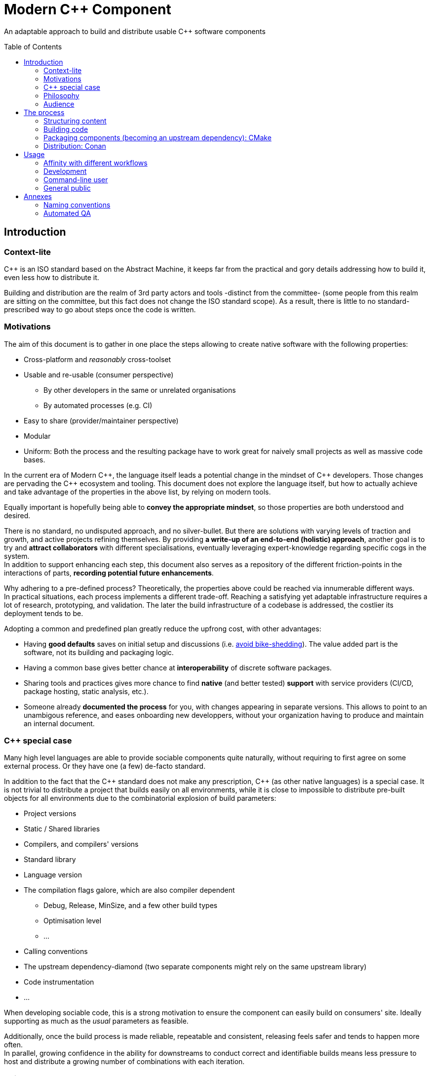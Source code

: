 = Modern C++ Component
ifdef::env-github[]
//:imagesdir:
// https://...
:tip-caption: :bulb:
:note-caption: :information_source:
:important-caption: :heavy_exclamation_mark:
:caution-caption: :fire:
:warning-caption: :warning:
endif::[]
ifndef::env-github[]
//:imagesdir: ./
endif::[]
:toc:
:toc-placement!:

An adaptable approach to build and distribute usable {cpp} software components

toc::[]

== Introduction

=== Context-lite

{cpp} is an ISO standard based on the Abstract Machine, it keeps far from the practical
and gory details addressing how to build it, even less how to distribute it.

Building and distribution are the realm of 3rd party actors and tools -distinct from the committee-
(some people from this realm are sitting on the committee, but this fact does not change the ISO standard scope).
As a result, there is little to no standard-prescribed way to go about steps once the code is written.

=== Motivations

The aim of this document is to gather in one place the steps allowing to create
native software with the following properties:

* Cross-platform and _reasonably_ cross-toolset
* Usable and re-usable (consumer perspective)
** By other developers in the same or unrelated organisations
** By automated processes (e.g. CI)
* Easy to share (provider/maintainer perspective)
* Modular
* Uniform: Both the process and the resulting package have to work great for naively small projects as well as massive code bases.

In the current era of Modern {cpp}, the language itself leads a potential change in the mindset of {cpp} developers.
Those changes are pervading the {cpp} ecosystem and tooling.
This document does not explore the language itself, but how to actually achieve and take advantage of the properties in the above list,
by relying on modern tools.

Equally important is hopefully being able to **convey the appropriate mindset**,
so those properties are both understood and desired.

There is no standard, no undisputed approach, and no silver-bullet.
But there are solutions with varying levels of traction and growth,
and active projects refining themselves.
By providing **a write-up of an end-to-end (holistic) approach**, another goal is to try and **attract collaborators** with different specialisations, eventually leveraging expert-knowledge regarding specific cogs in the system. +
In addition to support enhancing each step, this document also serves as a repository of the different
friction-points in the interactions of parts, **recording potential future enhancements**.

Why adhering to a pre-defined process? Theoretically, the properties above could be reached
via innumerable different ways. +
In practical situations, each process implements a different trade-off.
Reaching a satisfying yet adaptable infrastructure requires a lot of research, prototyping, and validation. The later the build infrastructure of a codebase is addressed, the costlier its deployment tends to be.

Adopting a common and predefined plan greatly reduce the upfrong cost, with other advantages:

* Having *good defaults* saves on initial setup and discussions (i.e. https://www.youtube.com/watch?v=XkDEzfpdcSg&feature=youtu.be&t=195[avoid bike-shedding]). The value added part is the software, not its building and packaging logic.
* Having a common base gives better chance at *interoperability* of discrete software packages.
* Sharing tools and practices gives more chance to find *native* (and better tested) *support*
with service providers (CI/CD, package hosting, static analysis, etc.).
* Someone already *documented the process* for you, with changes appearing in separate versions.
This allows to point to an unambigous reference, and eases onboarding new developpers,
without your organization having to produce and maintain an internal document.

[[special_case]]
=== {cpp} special case ===

Many high level languages are able to provide sociable components quite naturally, without requiring to first agree on some external process.
Or they have one (a few) de-facto standard.

In addition to the fact that the {cpp} standard does not make any prescription, {cpp} (as other native languages) is a special case.
It is not trivial to distribute a project that builds easily on all environments, while it is close to impossible to distribute pre-built objects for all environments due to the combinatorial explosion of build parameters:

* Project versions
* Static / Shared libraries
* Compilers, and compilers' versions
* Standard library
* Language version
* The compilation flags galore, which are also compiler dependent
** Debug, Release, MinSize, and a few other build types
** Optimisation level
** ...
* Calling conventions
* The upstream dependency-diamond (two separate components might rely on the same upstream library)
* Code instrumentation
* ...

When developing sociable code, this is a strong motivation to ensure the component
can easily build on consumers' site.
Ideally supporting as much as the _usual_ parameters as feasible.

Additionally, once the build process is made reliable, repeatable and consistent,
releasing feels safer and tends to happen more often. +
In parallel, growing confidence in the ability for downstreams to conduct correct and identifiable
builds means less pressure to host and distribute a growing number of combinations with each iteration.

=== Philosophy

Producing sociable components might require some change in the usual approach:
it becomes the responsibility of the component itself to take extra measures and precautions in order to be easily buildable, usable and distributable.

This might contrast with a traditional approach where the burden is on downstream(s) to adapt to the libraries it uses,
which might encourage organisations to adhere to an isolation mental model, i.e. to stay away from external dependencies as much as possible.

==== The best process in the world?

> \... actually does not sound anything like this doc.
> -- Tenacious C

Yet the Platonic ideal sets the cap.


This mythical best system would allow every user to create sociable code by default,
without wasted effort (Of course, there is intrinsic effort required). +
It would allow every user to re-use sociable code through well-defined and concise steps,
without imposing any limitation on usage contexts.

There are software quality principles and metrics to evaluate where a process stands.
Let's establish them as goals for the process:

* Practicality
* Simplicity and straightforwardness
* https://en.wikipedia.org/wiki/Open%E2%80%93closed_principle[Open-Closed]
* https://en.wikipedia.org/wiki/Don%27t_repeat_yourself[DRY]
* Separation of concerns

The actual system will not be able to strictly enforce all goals at once, but they remain excellent
parameters to consider along the way, in order to make informed engineering decisions and trade-offs.

> link:https://youtu.be/k99_qbB2FvM?t=3565[We have to work with what we have]
> -- Mathieu Ropert, The state of package management in C++ (ACCU 2019)

=== Audience

.TODO
****
****



== The process

This section describe an end-to-end approach to deliver modern {cpp} components : {Sonat}

.TODO
****
Find a good short name for the process: Sonat will do for now.
****

> link:https://www.youtube.com/watch?v=S4QSKLXdTtA&feature=youtu.be&t=134[Please do not partition our {cpp} development environment even more]
> -- Mateusz Pusz, Git, CMake, Conan - How to ship and reuse our C++ projects (CppCon 2018)

The tools recommendation is the same as in Mateusz Pusz presentation above (there is hope for a status quo):
[cols=2*]
|===
|VCS
|*git*

|Build system management
|*CMake*

|Package management
|*Conan*
|===

=== Structuring content

==== Repositories

The first practical decision when starting a new project from scratch will be the granularity of the repository. https://medium.com/@johnclarke_82232/mono-or-multi-repo-6c3674142dfc[The monorepo, the multirepo (repo-per-component)], and the reality in between.

One of monorepo's advantages is facility to setup and use with most toolsets, avoiding different complications to locate dependent components.

One of multirepo's advantages is about automation: +
The easily detectable "atomic unit of change" is the VCS commit (or push).
Where there is only one component in the repo, there is no question as to which component processes should be triggered
when change is detected.

> Generally our tooling works at repo level

As a general rule of thumb, smaller granularity gives better control and flexibility.

.Implementing Conan recipes for 3rd party software
[%collapsible]
====
An organisation relying on Conan has dependencies overs software not offering Conan package.
To adress this situation, the organisation writes Conan recipes for these package.
Ideally, each time a recipe code is pushed back to the central repo,
the organisation's CI would pick it and publish the updated recipe.
If a single repositories host tens of recipes, the process will either be naive and wasteful, or
will require additional logic to rebuild only the edited recipe(s).
If each recipe is hosted in a separate repository, it will be trivial to only trigger a build
for the changed recipe.
====

.Updating compiler
[%collapsible]
====
Another illustration is how monorepo makes it harder for a single team to change compiler in isolation, even in the context of a stable ABI.
Since the new compiler might be more strict regarding {cpp} standard, it could raise new errors and warnings in the codebase.
The compiler change is applied to an entire repository at once:

* In a multirepo, the team will be able to adapt its own component in isolation.
* In a monorepo, the compiler change has to be synchronized across all teams.
====


===== In practice

* Pure monorepo is not scalable (i.e. in the context of sociable code).
The axiom being that "upstream cannot and should not know all downstreams". +
* On the other hand, strictly one repo per component is not practical in the absence of good tool support [see note below].
The idea of manually having to clone and separately build a handful of independent repos
for even medium-sized applications should trigger the maintainability alarm.

Different approaches and tools exist to manage multi-repos. Git link:https://github.blog/2016-02-01-working-with-submodules[`submodule`] is an easily accessible tool, since it is integrated with core Git installations. Yet, a recurrent criticism is submodules do not scale well as they are unpractical to use.
In particular, the more correlated the submodules/module, the more this can become a problem.

[NOTE]
.Correlation measure
====
Likeliness that changes in entity `B` would entail changes in entity `A`.
====

The proposed system recognises the existence of both mono and multi repo,
placing them as extrema on a line along which organisations are allowed to move as the development progresses.

.Organically growing codebase
[%collapsible]
====
Application *uno* can start as a library `libalpha` and its frontend `uno`.
Seeing how they are lock-stepped, it makes sense to host both in the same repo (monorepo).
Then, identified generic functionalities can be moved out of `libalpha` in `libcommon`.
`libcommon` can start its existence in the same repo, and later on move to a separate repo
to be offered to other internal projects and/or 3rd parties. There is value in adaptability.
====

[[anyrepo]]
.In a nutshell
****
The actual system should be able to accommodate _monorepos_ and _multi-repos_, as well
as the reality in between: let's call it _anyrepo_. It does not allow for circular dependencies. +
The formalisation is that repositories can contain 1..N components, and can depend on components in
0..M other repositories. Repositories dependencies are a DAG.
****

[[filesystem_organisation]]
==== Filesystem organisation

Once defined which component(s) will be held inside a repository, the repository must be organised in a files and folders hierarchy.

.{Sonat} proposed structure
----
CMakeLists.txt (cmr)
README.{xy}
cmake/
toolOne/
toolTwo/
...
src/
    CMakeLists.txt (cmp)
    apps/
        gamma/
            gamma/
                CMakeLists.txt (cmc-C)
                main.cpp
                appclass.h
                appclass.cpp
                ...
        ...
    libs/
        alpha/
            alpha/
                CMakeLists.txt (cmc-A)
                accumulate.h
                accumulate.cpp
                sum.h
                sum.cpp
                ...
                subcomponent/
                    ...
        beta/
            beta/
                CMakeLists.txt (cmc-B)
                multiply.h
                ...
        ...
    ...
resources/
----

NOTE: See <<duplicated-libname-folder, the rationale behind duplicated `alpha`, `beta` and `gamma` folders>>.

NOTE: {Sonat} is intended to be extensible and adaptable. +
This is notably the case with the filesystem structure.
Additional tool-specific files can be added in the tools folder.
Other type of components can be added, for example `plugins` folder could exist alongside, or replace, `libs`.

===== README

The `README`, even a few lines, makes the most difference when a human encounters a repository for the first time.
It is the informal social introduction.

Like the rest of the code, it should be treated as an evolving piece of information.

.An potential README outline

. The first paragraph **describes the functionality of the project / components**.  As well as the intended audience.

. Optional examples.

. **Usage section**, with sub-sections for relevant situations. Classically:
.. _building_
.. _installing_
.. _using_

. Pointers to the documentation(s).

. Section explaining the contribution model, issue reporting, question asking, or explicitly stating they are not welcome.


=== Building code

==== Portability considerations

Standard {cpp} is a cross platform language, with an ever growing ecosystem of tools. Yet the limiting factor for portability often turns out to be the build system.

Achieving a cross-platform and cross-toolset (code editors, compilers and analysers) build system, while keeping it DRY, is a notable challenge.

.DON'T: Many project files and component configurations in the repo
[%collapsible]
====
Committing a "project file" per combination would violate DRYness, making it very likely to introduce errors for the system that are not in use when transformations are applied.
Moreover, it becomes a burden to add other build systems as soon as the project reaches a moderate size.
====


link:https://cmake.org/[CMake] is a free and open-source build management system.
It places itself one level of abstraction above the makefile/IDE project files:
it can be seen (at first) as a project file generator for different toolsets.

.TODO
****
Provide CMake usage statistics and evolution
****

==== Building with {Sonat}

When it comes to building, the process requires those essential features:

* Cross-platform and cross toolset
* Ability to satisfy upstream dependencies
* Out of source builds
* Versionable build process
* Component level granularity for builds
* Uniform interface to trigger build of selected components, configurations, and combinations of both

CMake is able to address these different points.
It relies on `CMakeLists.txt` files, with optional `xxx.cmake` accompanying scripts.
Those are plain text files, thus manageable as any other source file by the versioning system.

Conceptually, {Sonat} relies on three categories of `CMakeLists.txt` files:

* The root file (cmr), located at the root of the repository.
* The per-component `CMakeLists.txt` (cmc-x), at the root of each individual component folder
* The plumbing `CMakeLists.txt` (cmp)

===== Root CMakeLists

It is responsible for initialising CMake and expressing what is common to all, or most, components.

Base:

.CMakeLists.txt
[source, cmake]
----
# CMake initialisation
cmake_minimum_required(VERSION 3.15)

# Setting the VERSION on root project() will populate CMAKE_PROJECT_VERSION
project(MyRepository
        VERSION "${BUILD_VERSION}")

# Common build settings
if(NOT CMAKE_CXX_STANDARD)
  set(CMAKE_CXX_STANDARD 14)
endif()

# Include components
add_subdirectory(src)
----

With the `add_subdirectory(src)` directive, CMake executes the named `CMakeLists.txt` in the `src/` subdirectory (cmp).

This top-level file sets the default (likely minimal requirement) {cpp} standard, unless a value was already provided for `CMAKE_CXX_STANDARD` variable.

NOTE: Making `CMAKE_CXX_STANDARD` a cache variable would allow to remove the `if`.
Yet it is not known of which nature the variable could already be. (e.g. Conan `basic_conan_setup()` sets it as non-cache)

NOTE: {Sonat} recommends that the root `project()` name <<cmake-naming-convention, starts with an uppercase letter>>.

.TODO
****
Find a way to control warning level and enable _warning as errors_ for all / some targets, without making it a build requirement.
Consumers should be able to build a project even if it generates warning on their newer compilers.
Warning should only be treated as errors during development/testing, when the workflow dictates so.
****

===== Plumbing CMakeLists

This file will add the individual components.
It can use basic logic to conditionally add some components (e.g. Making the `tests` application optional).

.src/CMakeLists.txt
[source, cmake]
----
add_subdirectory(libs/alpha/alpha)
add_subdirectory(libs/beta/beta)

add_subdirectory(apps/gamma/gamma)

option(BUILD_tests)
if (BUILD_tests)
 add_subdirectory(apps/tests/tests)
endif()
----

===== Per-component CMakeLists

One _leaf_ CMakeLists is present in each component, included by (cmp).
It is responsible for actually describing how the component is built.

The process relies on the nested project name as the component's name, and additionally defines several variable for internal use.
This is to ensure a DRY solution, in particular when it comes to lists.


.src/libs/alpha/alpha/CMakeLists.txt (component without upstream dependencies)
[source, cmake]
----
project(alpha VERSION "${CMAKE_PROJECT_VERSION}")

set(${PROJECT_NAME}_HEADERS
    accumulate.h
    sum.h
)

set(${PROJECT_NAME}_SOURCES
    accumulate.cpp
    sum.cpp
)

# Creates the library target
add_library(${PROJECT_NAME}
            ${${PROJECT_NAME}_HEADERS}
            ${${PROJECT_NAME}_SOURCES})

add_library(myrepo::${PROJECT_NAME} ALIAS ${PROJECT_NAME})

# Defines target requirements
target_include_directories(${PROJECT_NAME}
    PUBLIC
        "$<BUILD_INTERFACE:${CMAKE_CURRENT_SOURCE_DIR}/../>"
    INTERFACE
        "$<INSTALL_INTERFACE:include/${PROJECT_NAME}>")

# Defines target properties
set_target_properties(${PROJECT_NAME}
    PROPERTIES
        VERSION "${${PROJECT_NAME}_VERSION}")
----


.Modern CMake
****
[[old-cmake-vars]]CMake was initially holding all the properties and requirements (include path, upstream libraries paths, build flags, etc.) in variables and manually setting them at each folder level.

Some years ago, CMake changed toward what is known as Modern CMake:
CMake targets represent the individual software components, encapsulating their requirements and propagating these requirements to downstream projects. +
Daniel Pfeifer offers a great presentation of this topic in the video link:https://www.youtube.com/watch?v=bsXLMQ6WgIk[Effective CMake (C++now 2017)].
****

The base snippet above does a few things, and is hopefully direct about each:

[stripes=none, cols="2a, 3a"]
|===
|
----
project(alpha VERSION "${CMAKE_PROJECT_VERSION}")
----
|Implicitly defines the variables:

* `PROJECT_NAME` initialised to "alpha"
* `${PROJECT_NAME}_VERSION` initialised to the version provided to the root project() call

NOTE: {Sonat} recommends that each CMake target (and associated leaf `project()`) name
<<cmake-naming-convention, starts with a lowercase letter>>.

|
----
set(${PROJECT_NAME}_HEADERS ...)

set(${PROJECT_NAME}_SOURCES ...)
----
|Keeps separate list of headers and sources for the current component.

See link:https://cmake.org/cmake/help/latest/command/list.html[`list`] command for advanced operations.
|
----
add_library(${PROJECT_NAME}
            ${${PROJECT_NAME}_HEADERS}
            ${${PROJECT_NAME}_SOURCES})
----
|Defines a target named `alpha` for this component with `add_library`.
It would build fine without listing the headers, yet doing so ensures they show up in IDEs.

|----
add_library(myrepo::${PROJECT_NAME} ALIAS ${PROJECT_NAME})
----
|[[cmake-alias-rationale]]Defines an alias `myrepo::alpha` for the target, so `alpha` is accessible to sibling components under namespace `myrepo`. It avoids to wonder "should the namespace be prepended in this situation?", while making it easier to relocate components independently.
|
----
target_include_directories(${PROJECT_NAME}
 PUBLIC
     "$<BUILD_INTERFACE:${CMAKE_CURRENT_SOURCE_DIR}/../>"
 INTERFACE
     "$<INSTALL_INTERFACE:include/${PROJECT_NAME}>")
----
|Define a build requirement: the include path.

NOTE: Without this directive, this component could already include its own headers via relative path (e.g. `#include "sum.h"`).

This directive ensures uniformity, permitting both the component source themselves and its downstream users to include the component headers via compiler's include path (e.g. `#include <sum.h>`). +
For downstream, this is a requirement, while it is added as a convenience for the current component (most useful when including headers in other directories).

[[duplicated-libname-folder]]
[CAUTION]
====
The parent folder is added to the `BUILD_INTERFACE` include directories.
If the parent folder was directly containing all siblings components, this would break component isolation:
it would be possible to include files from any sibling components, without stating an explicit dependency on them.

*This is the reason for the duplicated library name folder*:
this way the current component is the only component available in the added include directory.
====

[[cmake-requirements-scopes]]Requirements are usually set on 1 out of 3 scopes:

* `PRIVATE` will be used when building the component itself, i.e. *build specification*
* `INTERFACE` will be used when building downstreams users of the component, i.e. *usage requirements*
* `PUBLIC` is a shortcut which means both `PRIVATE` and `INTERFACE`

CAUTION: [[cmake-private-might-forward]]This describe the high level semantic from CMake user perspective. +
In practice, `PRIVATE` requirement might still be propagated (in whole or in parts) to downstreams when the implementation dictates so.
 For example this is mandatory when linking to a static library target `alpha`, itself privately linking to another static library target `beta`.
 Even though downstream code is not aware of `beta`, linking downstream to `alpha` will also require linking downstream to symbols in `beta`.
See https://cmake.org/pipermail/cmake/2016-May/063400.html.

|
----
set_target_properties(${PROJECT_NAME}
    PROPERTIES
        VERSION "${${PROJECT_NAME}_VERSION}")
----
|Defines a target property: the target version.

Many link:https://cmake.org/cmake/help/latest/manual/cmake-properties.7.html#target-properties[properties] are available for targets.
Some properties are actually requirements that can either be set with `set_target_properties` or with a dedicated CMake function.
|===

[CAUTION]
.Explicitly listing files
====
Since the dawn of CMake and to the day of this writing, the official doc link:https://cmake.org/cmake/help/latest/command/file.html#filesystem[advises against ``GLOB``ing] to collect all sources files automatically instead of listing them explicitly.
The argument stating that CMake needs the file to be touched anyway to regenerate might be seen as weak (if the files are listed explicitly, the file is touched too). The second argument has deeper implications, plus:

* Explicit is better than implicit
* It makes it possible to add files conditionally depending on the target system, build parameters, etc., and any combination of those (which would be trickier with GLOB)

This is a domain were tooling could alleviate the pain, for example having a script to create new files and add them to the CMakeLists.
====

.Friction point: duplication of library folders
****
The duplication of library folders is a pragmatic approach to ensure <<duplicated-libname-folder, component isolation>>, yet it makes for
an unusual folder hierarchy.
****

====== Executable CMake target

Applications are created via link:https://cmake.org/cmake/help/latest/command/add_executable.html[`add_executable`]. When making a native GUI application link:https://cmake.org/cmake/help/latest/prop_tgt/WIN32_EXECUTABLE.html#prop_tgt:WIN32_EXECUTABLE[`WIN_32`] and/or link:https://cmake.org/cmake/help/latest/prop_tgt/MACOSX_BUNDLE.html#prop_tgt:MACOSX_BUNDLE[`MACOSX_BUNDLE`] should be added after the application name.

[[header-only-cmake-target]]
====== Header only CMake target

Header only libraries are called link:https://cmake.org/cmake/help/latest/command/add_library.html#id6[Interface Libraries] in CMake.
Since header only components are not built themselves, they do not have `PRIVATE` requirement but only `INTERFACE`, hence the name. +
They are added via `add_library(${PROJECT_NAME} INTERFACE)`, and cannot list the headers as source files.

[TIP]
====
CMake generated IDE projects show compiled targets' sources in the IDE UI, yet none are shown for interface (non-compiled) libraries.
A workaround is to create a _dummy_ link:https://cmake.org/cmake/help/latest/command/add_custom_target.html[custom target], whose sole purpose it to show up in the IDE.
----
add_custom_target(${PROJECT_NAME}_ide
                  SOURCES ${${PROJECT_NAME}_HEADERS})
----
====

[[cmake-find-dependencies]]
==== Using upstream dependencies: CMake

The previous entry describes the process to build a component without upstream dependencies.
This section adds some upstream dependencies, showing how to build a component which might re-use something not provided by the standard library.

===== Finding the dependencies

CAUTION: The direct approach described here is only used to introduce the necessary notions.
The actual approach prescribed by the process, which should be used, is described later. +
Since the actual approach might appear less direct due to limitations in the tools, this intermediate step is intended as a gradual explanation.

CMake find upstream dependencies through invocation of link:https://cmake.org/cmake/help/latest/command/find_package.html[find_package] command.
It is a central command in CMake, with extensive documentation containing important information for project maintainers (strictly following {Sonat} should nevertheless make it work "out of the box").


.Modern CMake
****
This command has two modes

link:https://cmake.org/cmake/help/v3.16/command/find_package.html#id2[`Module`]:: is relying on some external "Find" file (several are distributed with CMake), which traditionally <<old-cmake-vars, populate variables>>.
It can nonetheless create IMPORTED targets, as is the case with FindBoost (as distributed with CMake).
link:https://cmake.org/cmake/help/v3.16/command/find_package.html#full-signature-and-config-mode[`Config`]:: should be the preferred approach when available, but requires supports from the upstream component.

All components created following {Sonat} are located via the more modern config mode.
****

To find an upstream dependency, invocations of `find_package()` are added **in the per-component `CMakeLists.txt` (cmc-)**. One invocation per upstream dependency, of the form:

----
find_package(UpstreamName [version [EXACT]] [REQUIRED])
----

`REQUIRED`:: should appear most of the time. That is, unless the current component can actually build without this dependency (the less probable situation). It allows the overall process to fail early: at CMake configuration time, instead of build time.

`version`:: can be specified to add a lower requirement on the version number of the dependency. `EXACT` additional keyword makes it that only the exact version is accepted.


A second type of package can be distinguished, which propose <<multiple-components,
multiple components>> to be included separately. In this case, the components to find are listed after `COMPONENTS` keyword (or `OPTIONAL_COMPONENTS` for non-required components).
The syntax becomes:

----
find_package(UpstreamName [version [EXACT]] [REQUIRED] [COMPONENTS component1 [component2]])
----

[NOTE]
.Locating upstream dependencies in the root `CMakeLists.txt`
====
Some componentised projects locate the dependencies in (cmr), potentially removing repeated invocations of `find_package` for requirements common to multiple components under the same repository. +
{Sonat} instead makes each component responsible to locate its own dependencies.

The finer granularity ease potential relocation of components in other repositories, and allows each component to behave more independently.
This will also enables a better contained <<cmake-package,packaging process>>.
====

.TODO
****
Understand why Mateusz Pusz proposes that each component can be built in isolation, without necessarily relying on the root `CMakeLists.txt`.
****


===== Consuming the dependencies

Once CMake found the packages, they must be explicitly marked as dependencies for the downstream target(s).
We will consider the modern case, where packages are found as link:https://cmake.org/cmake/help/latest/command/add_library.html#imported-libraries[`IMPORTED` targets]. (Reminder: {Sonat} components are found as `IMPORTED` targets)

Stating the direct dependency relation is done via the CMake function link:https://cmake.org/cmake/help/latest/command/target_link_libraries.html[`target_link_libraries`].

----
target_link_libraries(${PROJECT_NAME}
                      <PRIVATE|PUBLIC|INTERFACE> [ns::]UpstreamTarget [ns::]OtherUpstream [...]
                      [...])
----

Even though its name might seem narrow compared to its actual function, this command actually provides all usage requirements for the upstream targets, in addition to the linked-to binary:

* Include folders
* Compilation flags and definitions
* ...
* Propagation of usage requirements for upstream's upstreams, recursively

The scope of the linkage has the <<cmake-requirements-scopes, usual requirement scope meaning>>.

TIP: Even though a syntax without specifying the scope is available, always explicitly provide the scope for easier maintainability.

[[cmake-finding-dependencies-code]]
===== Putting it together

The updated leaf `CMakeLists.txt` for a component using dependencies would look something like:

.src/libs/alpha/alpha/CMakeLists.txt
[source, cmake]
[subs=+quotes]
----
project(alpha VERSION "${CMAKE_PROJECT_VERSION}")

set(${PROJECT_NAME}_HEADERS
    accumulate.h
    sum.h
)

set(${PROJECT_NAME}_SOURCES
    accumulate.cpp
    sum.cpp
)

*find_package(UpstreamOne REQUIRED)
find_package(UpstreamTwo 1.0 REQUIRED COMPONENTS compA compB)
find_package(UpstreamThree 3.2.5 EXACT REQUIRED)*

# Creates the library target
add_library(${PROJECT_NAME}
            ${${PROJECT_NAME}_HEADERS}
            ${${PROJECT_NAME}_SOURCES})

add_library(myrepo::${PROJECT_NAME} ALIAS ${PROJECT_NAME})

# Defines target requirements
target_include_directories(${PROJECT_NAME}
    PUBLIC
        "$<BUILD_INTERFACE:${CMAKE_CURRENT_SOURCE_DIR}/../>"
    INTERFACE
        "$<INSTALL_INTERFACE:include/${PROJECT_NAME}>")

*target_link_libraries(${PROJECT_NAME}
    PUBLIC
        nsOne::UpstreamOne
        nsTwo::compA
        nsTwo::compB
    PRIVATE
        nsThree::UpstreamThree
    INTERFACE
        myrepo::beta)*

# Defines target properties
set_target_properties(${PROJECT_NAME}
    PROPERTIES
        VERSION "${${PROJECT_NAME}_VERSION}")
----

NOTE: It is also possible to specify normal (non-imported) targets defined by other components in the same repository, as is the case in this example with `myrepo::beta`.
For uniformity, we are using the `ALIAS`ed target for `beta` (following <<cmake-alias-rationale, the rationale>>.)


[[cmake-package]]
=== Packaging components (becoming an upstream dependency): CMake

The <<cmake-find-dependencies, previous section>> describes how a component can depend on others: this is the consumer side of the DAG connection. +
To complete the loop, this section describes how to make a component that can be used following <<cmake-finding-dependencies-code, the steps above>>: the provider side of the DAG connection.

[[cmake-installing-files]]
==== Installing the component files

The CMake infrastructure as described up to this point covers the basic needs of a project to build in the _build tree_, i.e. under a build directory which is defined when invoking CMake. +
There is an additional notion of _install tree_, a folder where the components is deployed when invoking the `install` build target implicitly created by CMake.

NOTE: link:https://cmake.org/cmake/help/latest/variable/CMAKE_INSTALL_PREFIX.html[CMAKE_INSTALL_PREFIX] CMake variable controls the base folder (prefix) where the installation takes place. It is important to explicitly define it to avoid the default behaviour of installing system-wide.

The different signatures for link:https://cmake.org/cmake/help/v3.16/command/install.html?highlight=install[install] command provide control about which files are deployed when `install` target is built.

In particular, most of the times installing a component will mean deploying the following files:

built binaries:: `install(TARGETS ${PROJECT_NAME})`
header files::
+
----
install(FILES ${${PROJECT_NAME}_HEADERS}
        DESTINATION include/${PROJECT_NAME}/${PROJECT_NAME})
----

NOTE: Installing header files occurs under a duplicated `${PROJECT_NAME}` folder. <<duplicated-libname-folder, The rationale>> is similar than for the duplication of component folders.

.Modern(er) CMake
****
Until CMake 3.14, it was mandatory to specify a `DESTINATION` when installing any `TARGET` type. CMake now takes a default location from link:https://cmake.org/cmake/help/v3.14/module/GNUInstallDirs.html#module:GNUInstallDirs[GNUInstallDirs] for the most usual types.
****

==== Preparing a CMake package

<<cmake-installing-files, Installation>> deploys all the essential files constituting a component into a given folder, as seen above.
The component now has to be made into a link:https://cmake.org/cmake/help/latest/manual/cmake-packages.7.html#package-layout[CMake config-file package]. This will allow to find it and use it from the `CMakeLists.txt` of its consumers.

The package provided by {Sonat} will be usable both from the build-tree (for <<development-multirepo, developers working directly on the component as well as its downstream(s)>>), and from the install-tree (covering local build-and-installation, as well as <<command-line-usage, package manager distribution>> of the component).

The process relies on CMake export-sets.

An export for the current target is created by editing the first `install` invocation as follows:

[subs=+quotes]
----
install(TARGETS ${PROJECT_NAME} *EXPORT ${PROJECT_NAME}Targets*)
----

This export-set is then used to generate cmake files in both build and install trees:

[source, cmake]
----
# build tree
export(EXPORT ${PROJECT_NAME}Targets
       FILE ${CMAKE_BINARY_DIR}/${PROJECT_NAME}Targets.cmake
       NAMESPACE myrepo::)

# install tree
install(EXPORT ${PROJECT_NAME}Targets
        FILE ${PROJECT_NAME}Targets.cmake
        DESTINATION lib/cmake/${PROJECT_NAME}
        NAMESPACE myrepo::)
----

Calls to `find_package()` in downstream will
link:https://cmake.org/cmake/help/latest/command/find_package.html#full-signature-and-config-mode[search "for a file called <PackageName>Config.cmake or <lower-case-package-name>-config.cmake"].
The code creates a file name `${PROJECT_NAME}Target.cmake`.
A file named `${PROJECT_NAME}Config.cmake`, which includes the `${PROJECT_NAME}Target.cmake` file, is created via a call to link:https://cmake.org/cmake/help/latest/command/configure_file.html[`configure_file`].

While doing that, it is possible to add basic version checks using a file generated by the
link:https://cmake.org/cmake/help/latest/module/CMakePackageConfigHelpers.html#command:write_basic_package_version_file[write_basic_package_version_file]
command from `CMakePackageConfigHelpers` module.

Here is the resulting code:

[source, cmake]
----
# Generate config file in the build tree
configure_file(${CMAKE_SOURCE_DIR}/cmake/PackageConfig.cmake.in
               ${CMAKE_BINARY_DIR}/${PROJECT_NAME}Config.cmake
               @ONLY)

# Generate the version file in the build tree
if(PROJECT_VERSION)
    include(CMakePackageConfigHelpers)
    set(_version_file ${CMAKE_BINARY_DIR}/${CMAKE_PROJECT_NAME}ConfigVersion.cmake)
    write_basic_package_version_file(${_version_file}
        VERSION ${PROJECT_VERSION}
        COMPATIBILITY AnyNewerVersion)
endif()

# Install the config and version files over to the install tree
install(FILES ${CMAKE_BINARY_DIR}/${PROJECT_NAME}Config.cmake
              ${_version_file}
        DESTINATION lib/cmake/${PROJECT_NAME})
----

The first command requires the following template file to be added in the `cmake` folder at the root of the repository:

.cmake/PackageConfig.cmake.in
[source, cmake]
----
include("${CMAKE_CURRENT_LIST_DIR}/@PROJECT_NAME@Targets.cmake")
----

NOTE: It currently seems this file introduces an extra indirection for no reason, yet this template will grow larger with further steps.

NOTE: `AnyNewerVersion` can be replaced by any valid value for
link:https://cmake.org/cmake/help/v3.14/module/CMakePackageConfigHelpers.html#command:write_basic_package_version_file[the `COMPATIBILITY` argument].

IMPORTANT: For targets where the produced artifact will be the same for all supported systems,
i.e. <<header-only-cmake-target, header only CMake targets>>, the extra argument `ARCH_INDEPENDENT`
should be given to `write_basic_package_version_file`. +
Failing to do so, when distributing the same package for all systems,
said package will break on architectures that do not match
the architecture where the unique package was produced.

==== Putting it together

For a repository containing a *single component*, an updated leaf `CMakeLists.txt` able to produce a CMake package would look something like:

.src/libs/alpha/alpha/CMakeLists.txt
[source, cmake]
[subs=+quotes]
----
project(alpha VERSION "${CMAKE_PROJECT_VERSION}")

set(${PROJECT_NAME}_HEADERS
    accumulate.h
    sum.h
)

set(${PROJECT_NAME}_SOURCES
    accumulate.cpp
    sum.cpp
)

find_package(UpstreamOne REQUIRED)
find_package(UpstreamTwo 1.0 REQUIRED COMPONENTS compA compB)
find_package(UpstreamThree 3.2.5 EXACT REQUIRED)

# Creates the library target
add_library(${PROJECT_NAME}
            ${${PROJECT_NAME}_HEADERS}
            ${${PROJECT_NAME}_SOURCES})

add_library(myrepo::${PROJECT_NAME} ALIAS ${PROJECT_NAME})

# Defines target requirements
target_include_directories(${PROJECT_NAME}
    PUBLIC
        "$<BUILD_INTERFACE:${CMAKE_CURRENT_SOURCE_DIR}/../>"
    INTERFACE
        "$<INSTALL_INTERFACE:include/${PROJECT_NAME}>")

target_link_libraries(${PROJECT_NAME}
    PUBLIC
        nsOne::UpstreamOne
        nsTwo::compA
        nsTwo::compB
    PRIVATE
        nsThree::UpstreamThree
    INTERFACE
        myrepo::beta)

# Defines target properties
set_target_properties(${PROJECT_NAME}
    PROPERTIES
        VERSION "${${PROJECT_NAME}_VERSION}")

*install(TARGETS ${PROJECT_NAME} EXPORT ${PROJECT_NAME}Targets)
install(FILES ${${PROJECT_NAME}_HEADERS}
        DESTINATION include/${PROJECT_NAME}/${PROJECT_NAME})

# build tree
export(EXPORT ${PROJECT_NAME}Targets
       FILE ${CMAKE_BINARY_DIR}/${PROJECT_NAME}Targets.cmake
       NAMESPACE myrepo::)
configure_file(${CMAKE_SOURCE_DIR}/cmake/PackageConfig.cmake.in
               ${CMAKE_BINARY_DIR}/${PROJECT_NAME}Config.cmake
               @ONLY)
if(PROJECT_VERSION)
    include(CMakePackageConfigHelpers)
    set(_version_file ${CMAKE_BINARY_DIR}/${CMAKE_PROJECT_NAME}ConfigVersion.cmake)
    write_basic_package_version_file(${_version_file}
        VERSION ${PROJECT_VERSION}
        COMPATIBILITY AnyNewerVersion)
endif()

# install tree
install(EXPORT ${PROJECT_NAME}Targets
        FILE ${PROJECT_NAME}Targets.cmake
        DESTINATION lib/cmake/${PROJECT_NAME}
        NAMESPACE myrepo::)
install(FILES ${CMAKE_BINARY_DIR}/${PROJECT_NAME}Config.cmake
              ${_version_file}
        DESTINATION lib/cmake/${PROJECT_NAME})*
----

.Friction point
****
This task appears to be generic, yet requires to add many line of codes, repeated in each leaf `CMakeLists.txt`.
This boilerplate will grow even larger as <<cmake-package-upstream-dependencies, package handle their direct dependencies>>. +
For the moment, it is recommended to factorise this logic in a custom CMake function, yet it should ideally
be discussed with CMake experts and maintainers to see if this situation can be streamlined.
****

[[multiple-components]]
==== Multiple components in a single CMake package

The approach described above will produce a CMake package with the name of the leaf project (`alpha`, in this specific case).
This is satisfying for single component repositories, yet a complication arises in the case of multiple components per repo.

When applied in a repository containing many components, this produces as many packages as there are components.
This means downstream would issue a distinct `find_package()` to find each required component, each being a separate CMake package. +
Yet, CMake would still install all components from the repository under the common path prefix `CMAKE_INSTALL_PREFIX`.
Due to the `find_package()` link:https://cmake.org/cmake/help/latest/command/find_package.html#search-procedure[search procedure],
this would imply providing CMake with one distinct hint for each component, in each upstream repository.

Instead, {Sonat} relies on the ability of `find_package()` to locate several components under a common top-level package name: +
This fits naturally with the _anyrepo_ model, as each leaf `CMakeLists.txt` will map to a component, and the top level `project()` name (the repository) will map to the package name. +
It will notably allow to locate *all components* in *all repositories* by providing <<cmake-single-hint, *a single CMake hint*>>.
(leveraging the  `<prefix>/<name>*/(lib/<arch>|lib*|share)/cmake/<name>*/` search entry).

To implement this multiple components approach, an additional CMake config file is issued, named after the top level project.
This step naturally fits the top-level CMake file:

.CMakeLists.txt
[source, cmake]
[subs=+quotes]
----
# CMake initialisation
cmake_minimum_required(VERSION 3.15)

# Setting the VERSION on root project() will populate CMAKE_PROJECT_VERSION
project(MyRepository
        VERSION "${BUILD_VERSION}")

# Common build settings
if(NOT CMAKE_CXX_STANDARD)
  set(CMAKE_CXX_STANDARD 14)
endif()

# Include components
add_subdirectory(src)

*# Multi-component package
# Generate the root config and version check in the build tree
configure_file(${CMAKE_SOURCE_DIR}/cmake/ComponentPackageRootConfig.cmake.in
               ${CMAKE_BINARY_DIR}/${CMAKE_PROJECT_NAME}Config.cmake
               @ONLY)
if(PROJECT_VERSION)
    include(CMakePackageConfigHelpers)
    set(_version_file ${CMAKE_BINARY_DIR}/${CMAKE_PROJECT_NAME}ConfigVersion.cmake)
    write_basic_package_version_file(${_version_file}
        VERSION ${CMAKE_PROJECT_VERSION}
        COMPATIBILITY AnyNewerVersion)
endif()

# Install the root config file over to the install tree
install(FILES ${CMAKE_BINARY_DIR}/${CMAKE_PROJECT_NAME}Config.cmake
              ${_version_file}
        DESTINATION lib/cmake/${CMAKE_PROJECT_NAME})*
----

CAUTION: This uses the root `project()` name as the package name.
Matching this name with the repository's name is a convenient solution.

The added code relies on additional template file `ComponentPackageRootConfig.cmake.in`
to exist in `cmake` folder:

.cmake/ComponentPackageRootConfig.cmake.in
[source, cmake]
----
if (NOT ${CMAKE_FIND_PACKAGE_NAME}_FIND_COMPONENTS)
    set(${CMAKE_FIND_PACKAGE_NAME}_NOT_FOUND_MESSAGE "The '${CMAKE_FIND_PACKAGE_NAME}' package requires at least one component")
    set(${CMAKE_FIND_PACKAGE_NAME}_FOUND False)
    return()
endif()

include(CMakeFindDependencyMacro)
foreach(module ${${CMAKE_FIND_PACKAGE_NAME}_FIND_COMPONENTS})
    set (_config_location "${CMAKE_CURRENT_LIST_DIR}/${module}")


    # Error when a component has exactly the same identifier as the package_name
    # (would first find the current Config.cmake, because xxx_DIR variable is already set)
    if(module STREQUAL ${CMAKE_FIND_PACKAGE_NAME})
        set(${CMAKE_FIND_PACKAGE_NAME}_NOT_FOUND_MESSAGE
            "The '${CMAKE_FIND_PACKAGE_NAME}' package cannot list a component with identical name.\
             Use at least a distinct capitalization \
             (advice: package names start with capital, components do not).")
        set(${CMAKE_FIND_PACKAGE_NAME}_FOUND False)
        return()
    endif()

    # find_dependency should forward the QUIET and REQUIRED arguments
    find_dependency(${module} CONFIG
                    PATHS "${_config_location}"
                    NO_DEFAULT_PATH)
    if (NOT ${module}_FOUND)
        if (${CMAKE_FIND_PACKAGE_NAME}_FIND_REQUIRED_${module})
            string(CONCAT _${CMAKE_FIND_PACKAGE_NAME}_NOTFOUND_MESSAGE
                   "Failed to find ${CMAKE_FIND_PACKAGE_NAME} component \"${module}\" "
                   "config file at \"${_config_location}\"\n")
        elseif(NOT ${CMAKE_FIND_PACKAGE_NAME}_FIND_QUIETLY)
            message(WARNING "Failed to find ${CMAKE_FIND_PACKAGE_NAME} component \"${module}\" "
                             "config file at \"${_config_location}\"")
        endif()
    endif()

    unset(_config_location)
endforeach()

if (_${CMAKE_FIND_PACKAGE_NAME}_NOTFOUND_MESSAGE)
    set(${CMAKE_FIND_PACKAGE_NAME}_NOT_FOUND_MESSAGE "${_${CMAKE_FIND_PACKAGE_NAME}_NOTFOUND_MESSAGE}")
    set(${CMAKE_FIND_PACKAGE_NAME}_FOUND False)
endif()
----

NOTE: Execution of this Config script might be recursive via the `find_dependency` call,
in cases where components of a given CMake package depend on other components inside the same package.
Since the different recursive invocations occur in the same "variable scope",
the `unset(_config_location)` occurring in a nested call before returning to its caller would also erase this value for said caller.
For this reason, re-set `_config_location` variable at each iteration of the `foreach` loop
(in case a nested call in a previous iteration of the loop has unset `_config_location`).

This template leverages the config files still produced and installed by each individual component in order to locate them,
via the call to link:https://cmake.org/cmake/help/latest/module/CMakeFindDependencyMacro.html[`find_dependency()`].

NOTE: The template is looking for the individual components config files in a *subfolder* with the component name,
by calling `find_dependency` with a `PATHS` value of `${CMAKE_CURRENT_LIST_DIR}/*${module}*`. +
This extra folder is added in case one of the components has the same name than the root CMake project, <<cmake-naming-convention, with only differences in capitalization>>.
In such situtation, the  the root project `XxxConfig.cmake` file and the component `xxxConfig.cmake` file would collide on case-insensitive file systems if they were both placed in the same folder.

This multi-component transformation also induces three changes in the leaf CMakeLists.txt compared to what was presented above:

* The version file is already generated at the top level, no need to version components individually.
* The config files must be placed in a subfolder with the component name (see note above).
* The install destination must be adapted to match the root project name and component subfolder.

.src/libs/alpha/alpha/CMakeLists.txt
[source, cmake]
[subs=+quotes]
----
project(alpha VERSION "${CMAKE_PROJECT_VERSION}")

set(${PROJECT_NAME}_HEADERS
    accumulate.h
    sum.h
)

set(${PROJECT_NAME}_SOURCES
    accumulate.cpp
    sum.cpp
)

find_package(UpstreamOne REQUIRED)
find_package(UpstreamTwo 1.0 REQUIRED COMPONENTS compA compB)
find_package(UpstreamThree 3.2.5 EXACT REQUIRED)

# Creates the library target
add_library(${PROJECT_NAME}
            ${${PROJECT_NAME}_HEADERS}
            ${${PROJECT_NAME}_SOURCES})

add_library(myrepo::${PROJECT_NAME} ALIAS ${PROJECT_NAME})

# Defines target requirements
target_include_directories(${PROJECT_NAME}
    PUBLIC
        "$<BUILD_INTERFACE:${CMAKE_CURRENT_SOURCE_DIR}/../>"
    INTERFACE
        "$<INSTALL_INTERFACE:include/${PROJECT_NAME}>")

target_link_libraries(${PROJECT_NAME}
    PUBLIC
        nsOne::UpstreamOne
        nsTwo::compA
        nsTwo::compB
    PRIVATE
        nsThree::UpstreamThree
    INTERFACE
        myrepo::beta)

# Defines target properties
set_target_properties(${PROJECT_NAME}
    PROPERTIES
        VERSION "${${PROJECT_NAME}_VERSION}")

install(TARGETS ${PROJECT_NAME} EXPORT ${PROJECT_NAME}Targets)
install(FILES ${${PROJECT_NAME}_HEADERS}
        DESTINATION include/${PROJECT_NAME}/${PROJECT_NAME})

# build tree
export(EXPORT ${PROJECT_NAME}Targets
       FILE ${CMAKE_BINARY_DIR}/*${PROJECT_NAME}/*${PROJECT_NAME}Targets.cmake
       NAMESPACE myrepo::)
configure_file(${CMAKE_SOURCE_DIR}/cmake/PackageConfig.cmake.in
               ${CMAKE_BINARY_DIR}/*${PROJECT_NAME}/*${PROJECT_NAME}Config.cmake
               @ONLY)

*# Removed lines*

# install tree
install(EXPORT ${PROJECT_NAME}Targets
        FILE ${PROJECT_NAME}Targets.cmake
        DESTINATION lib/cmake/*${CMAKE_PROJECT_NAME}/${PROJECT_NAME}*
        NAMESPACE myrepo::)
install(FILES ${CMAKE_BINARY_DIR}/*${PROJECT_NAME}/*${PROJECT_NAME}Config.cmake
              *# Removed line*
        DESTINATION lib/cmake/*${CMAKE_PROJECT_NAME}/${PROJECT_NAME}*)
----

[[cmake-package-upstream-dependencies]]
==== Finding upstream dependencies from a CMake package

The current CMake code allows downstreams to find requested components in a package,
each component forwarding its direct requirements.
Those direct requirements in turn forward their own requirements:
 the requirements are transitively forwarded by a recursive traversal of the upstream dependencies graph.

Yet, for this exhaustive process to take place, each upstream must be found
(in order for its corresponding `IMPORTED` target to exist in the current CMake context)
before it is expressed as a direct dependency on a target
(via `target_link_libraries` for dependencies found as `IMPORTED` targets).

When implementing a component following {Sonat}, its *direct* dependencies are all found in the component's leaf `CMakeLists.txt`: this takes care of the first level of dependency.
Yet, those direct dependencies might have their own dependencies, which are no directly found in the initial component's `CMakeLists.txt`.

CAUTION: To sum-up: the `xxxTarget.cmake` file generated by CMake for the direct dependencies does not find its direct dependencies.

To be properly *self-contained*, a CMake package must thus *find its direct dependencies*.
Issuing the necessary `find_` commands link:https://cmake.org/cmake/help/latest/manual/cmake-packages.7.html#creating-a-package-configuration-file[is a responsibility left to the package developer].
The official CMake documentation recommends to find the dependencies for the packaged component directly in its `xxxConfig.cmake` file.
Yet, explicitly writing the `find_` calls in both the leaf `CMakeLists.txt` and its generated `xxxConfig.cmake` would be *a major violation of DRY*.

{Sonat} improvises a solution to keep a single occurrence of the dependencies list, using only CMake facilities.
The calls to `find_package` are moved away from the leaf `CMakeLists.txt` to a custom template file `CMakeFinds.cmake.in`, where the following tokens are wrapped in `@` pairs:

* `find_package`
* `REQUIRED`
* `QUIET`

.src/libs/alpha/alpha/CMakeFinds.cmake.in
[source, cmake]
----
@find_package@(UpstreamOne @REQUIRED@)
@find_package@(UpstreamTwo 1.0 @REQUIRED@ COMPONENTS compA compB)
@find_package@(UpstreamThree 3.2.5 EXACT @REQUIRED@ @QUIET@)
----

NOTE: Resulting `CMakeFinds.cmake` is not a standard CMake file.

CAUTION: CMake documentation also implies that _only_ `PUBLIC` dependencies must be found for downstreams. Yet, <<cmake-private-might-forward, as seen earlier>>, this might also be the case for some `PRIVATE` dependencies, for example static libraries.

In `CMakeLists.txt`, the different `find_package()` calls are replaced with a single configuration of the above and execution of the result:

[source, cmake]
----
function(local_find)
    set(REQUIRED "REQUIRED")
    set(QUIET "QUIET")
    set(find_package "find_package")
    configure_file(CMakeFinds.cmake.in CMakeFinds.cmake @ONLY)
    include(${CMAKE_CURRENT_BINARY_DIR}/CMakeFinds.cmake)
endfunction()
local_find()
----

NOTE: The sole purpose of defining a function here instead of inlining its content is to scope the defined variable to a restricted block.
In production code, this function should likely be factorised outside of any leaf `CMakeLists.txt`, and reused.

In substance, this generates a file with a content strictly equal to what was removed from the leaf `CMakeLists.txt`, and includes it: functionally equivalent.
Yet, it will now be possible to reuse this information from the `alphaConfig.cmake` file after configuring it with different substitutions.

Yet, this does not address the case of internal dependencies: in the current example `alpha` having a requirement for `myrepo::beta` is an internal dependency. +
Since those targets are already defined under the same repository / same root `CMakeLists.txt`, they are not found via calls to `find_package` in their sibling components: the actual target exists in the current CMake context.
On the other hand, when exporting a `xxxConfig.cmake` file, those sibling targets are not defined anymore.
The package developer must then once again take measures to make sure they are explicitly found in the install tree.

{Sonat} finds the internal dependencies alongside the other dependencies,
but it defines a separate substitution for internal components:
they are using `@find_internal_package@` instead of `@find_package@`.

.src/libs/alpha/alpha/CMakeFinds.cmake.in
[source, cmake]
[subs=+quotes]
----
@find_package@(UpstreamOne @REQUIRED@)
@find_package@(UpstreamTwo 1.0 @REQUIRED@ COMPONENTS compA compB)
@find_package@(UpstreamThree 3.2.5 EXACT @REQUIRED@ @QUIET@)
*@find_internal_package@(MyRepository @REQUIRED@ COMPONENTS beta CONFIG)*
----

In the leaf `CMakeLists.txt`, the `local_find()` function defined above is extended
with a value for `@find_internal_package@`.
It will simply comment-out the instruction when the project itself is configured.

[source, cmake]
[subs=+quotes]
----
function(local_find)
    set(REQUIRED "REQUIRED")
    set(QUIET "QUIET")
    set(find_package "find_package")
    *set(find_internal_package "#Internal component: find_package")*
    configure_file(CMakeFinds.cmake.in CMakeFinds.cmake @ONLY)
    include(${CMAKE_CURRENT_BINARY_DIR}/CMakeFinds.cmake)
endfunction()
local_find()
----


This also achieves functional equivalence to the previous solution, with the added ability
to use a different substitution when producing the find file for the package config.

Now, the dependencies information has to be made available and consumed by the package `alphaConfig.cmake` file.

===== Making dependency information available

Following link:https://cmake.org/cmake/help/latest/manual/cmake-packages.7.html#creating-a-package-configuration-file[recommendations from the official documentation],
the package will find its upstream dependencies via the `find_dependency()` macro instead of the `find_package()` function.
This macro notably forwards `QUIET` and `REQUIRED` arguments, so they should not be written explicitly.

This is achieved by configuring the `CMakeFinds.cmake.in` template a second time from the leaf `CMakeLists.txt`.
This time with different substitutions, in particular no substitution for `@REQUIRED@` nor `@QUIET@`:

[source, cmake]
----
function(config_find)
    set(find_package "find_dependency")
    set(find_internal_package "find_dependency")
    # Configure in build tree
    configure_file(CMakeFinds.cmake.in
                   ${CMAKE_BINARY_DIR}/${PROJECT_NAME}/${PROJECT_NAME}FindUpstream.cmake
                   @ONLY)
endfunction()
config_find()
----

NOTE: The resulting configured file is placed relative to the *root* of the binary directory, instead of in the *current* binary directory as was the case with `local_find()`

This new file has to be deployed to the install tree:

[source, cmake]
[subs=+quotes]
----
    install(FILES ${CMAKE_BINARY_DIR}/${PROJECT_NAME}/${PROJECT_NAME}Config.cmake
            # Optional version file if single component repository
            *${CMAKE_BINARY_DIR}/${PROJECT_NAME}/${PROJECT_NAME}FindUpstream.cmake*
            DESTINATION lib/cmake/${CMAKE_PROJECT_NAME}/${PROJECT_NAME})
----

The root template `PackageConfig.cmake.in` has to be edited to include this file:

.cmake/PackageConfig.cmake.in
[source, cmake]
[subs=+quotes]
----
*include(CMakeFindDependencyMacro) # Provides find_dependency() macro
include("${CMAKE_CURRENT_LIST_DIR}/@PROJECT_NAME@FindUpstream.cmake" OPTIONAL)*

include("${CMAKE_CURRENT_LIST_DIR}/@PROJECT_NAME@Targets.cmake")
----

==== Putting it together

The install and packaging logic proposed by {Sonat} is now complete, which gives the following final leaf `CMakeLists.txt` for a multi-components repository:

.src/libs/alpha/alpha/CMakeLists.txt
[source, cmake]
[subs=+quotes]
----
project(alpha VERSION "${CMAKE_PROJECT_VERSION}")

set(${PROJECT_NAME}_HEADERS
    accumulate.h
    sum.h
)

set(${PROJECT_NAME}_SOURCES
    accumulate.cpp
    sum.cpp
)

*function(local_find)
    set(REQUIRED "REQUIRED")
    set(QUIET "QUIET")
    set(find_package "find_package")
    set(find_internal_package "#Internal component: find_package")
    configure_file(CMakeFinds.cmake.in CMakeFinds.cmake @ONLY)
    include(${CMAKE_CURRENT_BINARY_DIR}/CMakeFinds.cmake)
endfunction()
local_find()*

*function(config_find)
    set(find_package "find_dependency")
    set(find_internal_package "find_dependency")
    configure_file(CMakeFinds.cmake.in
                   ${CMAKE_BINARY_DIR}/${PROJECT_NAME}/${PROJECT_NAME}FindUpstream.cmake
                   @ONLY)
endfunction()
config_find()*

# Creates the library target
add_library(${PROJECT_NAME}
            ${${PROJECT_NAME}_HEADERS}
            ${${PROJECT_NAME}_SOURCES})

add_library(myrepo::${PROJECT_NAME} ALIAS ${PROJECT_NAME})

# Defines target requirements
target_include_directories(${PROJECT_NAME}
    PUBLIC
        "$<BUILD_INTERFACE:${CMAKE_CURRENT_SOURCE_DIR}/../>"
    INTERFACE
        "$<INSTALL_INTERFACE:include/${PROJECT_NAME}>")

target_link_libraries(${PROJECT_NAME}
    PUBLIC
        nsOne::UpstreamOne
        nsTwo::compA
        nsTwo::compB
    PRIVATE
        nsThree::UpstreamThree
    INTERFACE
        myrepo::beta)

# Defines target properties
set_target_properties(${PROJECT_NAME}
    PROPERTIES
        VERSION "${${PROJECT_NAME}_VERSION}")

install(TARGETS ${PROJECT_NAME} EXPORT ${PROJECT_NAME}Targets)
install(FILES ${${PROJECT_NAME}_HEADERS}
        DESTINATION include/${PROJECT_NAME}/${PROJECT_NAME})

# build tree
export(EXPORT ${PROJECT_NAME}Targets
       FILE ${CMAKE_BINARY_DIR}/${PROJECT_NAME}/${PROJECT_NAME}Targets.cmake
       NAMESPACE myrepo::)
configure_file(${CMAKE_SOURCE_DIR}/cmake/PackageConfig.cmake.in
               ${CMAKE_BINARY_DIR}/${PROJECT_NAME}/${PROJECT_NAME}Config.cmake
               @ONLY)

# install tree
install(EXPORT ${PROJECT_NAME}Targets
        FILE ${PROJECT_NAME}Targets.cmake
        DESTINATION lib/cmake/${CMAKE_PROJECT_NAME}/${PROJECT_NAME}
        NAMESPACE myrepo::)
install(FILES ${CMAKE_BINARY_DIR}/${PROJECT_NAME}/${PROJECT_NAME}Config.cmake
        *${CMAKE_BINARY_DIR}/${PROJECT_NAME}/${PROJECT_NAME}FindUpstream.cmake*
        DESTINATION lib/cmake/${CMAKE_PROJECT_NAME}/${PROJECT_NAME})
----


.Friction point: Lengthy boilerplate and hackish workarounds
****
As already evoked, the leaf `CMakeLists.txt` now contains even more generic boilerplate, which should at least *be factorised away in a function*.

Is there a canonical way to reduce this?
Would there be interest in turning the repetitive code into an official CMake macro?
Even the explicit code is able to adapt to many more different situations, it feels like this case might be a sane default starting point for modern {cpp} libraries.

Additionally, the current solution to keep the list of external and internal dependencies DRY is a hack, which might be wasteful
(all the dependencies will be "found" by the package consumers, even the `PRIVATE` dependencies that are actually not forwarded):

What is the rationale for not making the automatic `xxxTarget.cmake` code generation handle the `find_` directly?
Could CMake provide the actual list of internal and external dependencies *which actually need to be found by consumers* for the packaged target?
****

.Friction point: find_dependency may have contradictory documentation, and might not behave as expected
****
See: https://stackoverflow.com/q/58221190/1027706

In short, `find_dependency(beta)` indeed forwards `REQUIRED` from the calling `find_package(alpha)`, which makes the call fails in beta, without the promised diagnostic mentioning that "alpha cannot be used without beta".

A more "natural" approach might actually be not to forward it, since `REQUIRED` actually only applies to the calling `find_package`, which might have independently `REQUIRED` and optional dependencies.
****

.Friction point: Usage of custom CMake variables
****
{Sonat} current leaf `CMakeLists.txt` rely on defining several custom variables. +
Yet, different talks regarding modern CMake discourage the use of custom variables
(see link:https://youtu.be/bsXLMQ6WgIk?t=830[Daniel Pfeifer example]).
Nevertheless, in the absence of a specialised handling of headers and internal target dependencies, as well as a more integrated handling of package upstream dependencies,
this use of variables seems like the lesser evil when compared to DRY violations.
****


=== Distribution: Conan

Once the software exists as a self contained package, making it easily available for its entire intended audience is the next goal.

[NOTE]
====
Here, audience is to be taken broadly:

* Collaborators (Developers, Testers, etc.)
* Clients
* Automated processes (CI, CD, etc.)
====

Distributing the package itself is one step, yet the bigger picture is also concerned with its upstream dependencies.

==== Motivations

For code to actually become sociable, it must scale all the way from only using a handful of dependencies, to being one component in the middle of a many-thousands dependencies graph.

In some organisations, collaborators locally deploy each dependency manually (via compilation or package manager invocations).
This approach is manageable only for shallow dependency graphs, or when most direct dependencies are already well behaved sociable components.

There are CMake facilities intended to ease such steps, with the ability to automatically retrieve / build dependencies.
Yet, those automation facilities are usually limited, in the sense that they give only local visibility of the direct dependencies, not the whole-picture dependency graph.

Facing the new challenge of distributing components in varying dependency graphs, link:https://en.wikipedia.org/wiki/Separation_of_concerns[*separation of concerns*] is an important consideration:

{Sonat} relies on CMake to do one thing well:: describe the local build process for the repository's component(s) in a portable, tool and platform agnostic textual format. +
Dependencies management is a separate goal:: retrieving all the artifacts for the dependencies, while handling recursion through the upstream graph (addressing different complications, such as reconciliation of diamond sub-graphs)

When it comes to handling dependencies, a scalable and well-accepted solution is to use a package manager. +
In the context of {Sonat}, a package manager should offer those essential features:

* Cross-platform and cross-toolset
* Versionable with the code
* Testable
* Handle dependencies versioning
* Ability to generate a complete (recursive) dependency graph, and handle reconciliation of duplicated dependencies in different versions
* Usable by developers, automated processes, and end-users.
* Good defaults, with advanced customisation
* Artifacts caching and sharing (for time-consuming builds and space-consuming resulting binaries)
* First-class support for the specificity of {cpp} (native) code, see <<special_case, {cpp} special case>>

{Sonat} relies on link:https://conan.io/[Conan], self-dubbed _the C / C++ Package Manager for Developers_.

NOTE: Conan is cross-toolset in two ways: it offers link:https://docs.conan.io/en/latest/integrations.html[integrated support for many major tools],
while also allowing to easily issue system commands to handle specific situations and non-modern code repositories. +
It notably offers excellent link:https://docs.conan.io/en/latest/integrations/build_system/cmake.html[first-class support for CMake with different generators],
making it a good choice to distribute CMake based repositories.

NOTE: Conan link:https://docs.conan.io/en/latest/getting_started.html[Getting Started] offers a good first-time walkthrough.

NOTE: link:https://youtu.be/bsXLMQ6WgIk?t=2967[Daniel Pfeifer's requirements for a package manager] can be satisfied via Conan.

==== Adding Conan recipe

Conan relies on *recipes*, either simple declarative `conanfile.txt`, or both declarative and imperative (greatly customisable) `conanfile.py`.
Conan follow recipes to produce *packages* (i.e. the resulting artifact) that can be cached, distributed, and directly retrieved by consumers to satisfy dependencies (alleviating the need to build locally).

Recipes are fully contained, notably providing:

* Recipe meta-information
* Package "variability", via options and settings
* Separate link:https://docs.conan.io/en/latest/reference/conanfile/attributes.html#requires[Code dependencies] and link:https://docs.conan.io/en/latest/reference/conanfile/attributes.html#build-requires[Build dependencies]
* Build procedure
* Packaging procedure
* Resulting link:https://docs.conan.io/en/latest/reference/conanfile/methods.html#package-info[package-consumer instructions], allowing to use the package

{Sonat} implements a single recipe by repository, independently of its number of components.
It can be placed at the root of the repository, yet storing it in a separate `conan` folder allows to group all Conan related functionalities in one place (e.g. <<conan-testing, testing>>). This `conan` folder is a concrete example of the generic tool folders discussed in <<filesystem_organisation, filesystem organization>>.

[[conanfile_generators]]
.conan/conanfile.py
[source, python]
----
from conans import ConanFile, CMake, tools


class MyRepositoryConan(ConanFile):
    # Recipe meta-information
    name = "myrepository"
    license = "MIT"
    url = "..."
    description = "A Conan recipe for {Sonat} sample repository"
    topics = ("demonstration")

    # Which generators are run when obtaining the code dependencies, before build()
    generators = "cmake_paths", "cmake"

    # The default "hash" mode would result in different recipe revisions for Linux and Windows
    # because of difference in line endings
    revision_mode = "scm"

    # (overridable) defaults for consumers
    build_policy = "missing"

    # Package variability:
    # Changing those values will result in distinct packages for the same recipe
    settings = "os", "compiler", "build_type", "arch"
    options = {
        "shared": [True, False],
        "build_tests": [True, False],
    }
    default_options = {
        "shared": False,
        "build_tests": False,
    }

    # Code dependencies
    requires = ("upstreamone/1.0@one/stable",
               "upstreamtwo/[>1.0]@two/stable",
               "upstreamthree/[~=3.2.5]@three/stable")

    # Build dependencies
    #   CMake will not need to be installed to build the project
    #   And if it was installed in a non-compatible version, this will take precedence anyway
    build_requires = "cmake_installer/3.15.7"


    # Build procedure: code retrieval
    #   Git's repository origin remote and its current revision are captured by recipe export
    scm = {
        "type": "git",
        "url": "auto",
        "revision": "auto",
        "submodule": "recursive",
    }


    # shared CMake configuration
    def _configure_cmake(self):
        cmake = CMake(self)
        cmake.definitions["BUILD_tests"] = self.options.build_tests
        cmake.configure()
        return cmake


    # Build procedure: actual build
    def build(self):
        cmake = self._configure_cmake()
        cmake.build()


    # Packaging procedure
    def package(self):
        cmake = self._configure_cmake()
        cmake.install()


    # Package-consumer instructions
    def package_info(self):
        self.cpp_info.libs = tools.collect_libs(self)
----

This recipe has several sections, each of low complexity.
In particular, the build and packaging procedures are short, thanks to link:https://docs.conan.io/en/latest/reference/build_helpers/cmake.html[first class integration of CMake in Conan]:

. In each case, a `CMake` Python object is instantiated, its attributes defined from the provided settings and options, then it is configured.
. `build()` or `install()` method is invoked according to the current step. Packaging leverages the installation logic provided by CMake through the `install` target.

CAUTION: The recipe revision mode is explicitly set to `revision_mode = scm`, instead of the default `hash` mode.
As its value indicates, the default mode computes the recipe revision by hashing the recipe file. +
Since hashing notably takes line endings into account, this might result in different revisions being computed
depending on the host system (CRLF vs CR vs LF line endings) and git's configuration. +
Having different revisions for what is actually the exact same recipe would be conceptually wrong,
and could also break the actual distribution via Conan repositories:
if prebuilt packages for all systems are expected to live under a single recipe revision in the central repository (as is intended),
then a for systems with a non-matching line ending, the package might not be found under the correct revision.

NOTE: The `shared` option and `build_type` setting are common in recipes, thus Conan implicitly forwards the corresponding definitions to the CMake object.
On the other hand, the custom `build_tests` option is manually forwarded. This explicit approach allows complete customisation of the CMake variables.
The documentation provides link:https://docs.conan.io/en/latest/reference/build_helpers/cmake.html#definitions[the list of automatic variables].

NOTE: Until v0.7, {Sonat} introduced a `cloned_repo` subfolder to clone into.
The rationale was that: when invoking `conan install`, Conan will copy the content of its source
folder directly at the root of the build folder.
With this `cloned_repo` subfolder, the different files at the root of the repository would not
be copied directly at the root of the build folder, reducing the risk of filename collision with build files. +
 +
This `cloned_repo` subfolder has been deprecated, because it breaks Conan commands where
the source folder is explicitly provided via the `-sf` command line arguments.
(Usually pointing it to a development folder, not containing this articifial `cloned_repo` subfolder).

==== Taking a step back

As Conan package manager was introduced, now is a good time to take a look at the overall picture.

The repository contains a project composed of one or several components. The project needs to be built in order to produce usable artifacts.

While CMake manages the details of the build system for an isolated repository, two essentials issues remain:

** The code is unique, but there is a lot of variability in the produced artifacts.
A first source of variability is the target environment: {cpp} model is write once, build everywhere (i.e. many times).
There is also variability in how a project is built even for a single defined environment (Debug/Release, compiler flags, {cpp} standard version, optional components, etc.)
** Building might require to satisfy an arbitrarily complicated dependency graph.

Conan tool is addressing these two issues: it resolves the dependency graphs,
and it models the variability of environments and projects via link:https://github.com/conan-io/conan/issues/794#issuecomment-268515093[options and settings].

Between the build system and the Conan tool sits the *recipe*: It lists the different dependencies, as well as the options and settings.
One of its crucial responsibility is to abstract the build system behind the recipe's `build()` method, while making sure each option and setting is properly translated/forwarded.

==== From Conan options and settings to CMake variables

===== Conan's CMake build helper

One of {Sonat} goal is to minimise coupling. Conan lives in a higher layer than CMake: it ensues `CMakeLists.txt` scripts should ideally *not* be aware of Conan, or at the very least should *not* require it.
{Sonat} intends to accommodate a variety of workflows, and it is reasonable for some workflows to build the project directly from CMake generated build files, out of Conan.
(Such use-cases optionally could rely on Conan to provide some, or all, of the upstream dependencies. Flexibility is a virtue).

The above recipe uses CMake build helper, which link:https://docs.conan.io/en/latest/reference/build_helpers/cmake.html#definitions[implicitly translates some usual Conan options and settings as CMake variables].

CAUTION: If a recipe introduces custom options and settings, it must do all the work to provide the values to the build system and make sure the build system is configured according to those values.

Among the different CMake variables defined by the build helper, some are mapped to native CMake variables (usually variables prefixed with `CMAKE_`).
CMake directly takes these native variable into account, as such no further steps are required. The build helper notably defines:

* CMAKE_BUILD_TYPE (from `options.build_type`)
* CMAKE_OSX_ARCHITECTURES (from a combination of `settings.os` and `settings.arch` or `settings.arch_target`)

CAUTION: This works reliably only if the project's CMake scripts do not override the values assigned to those variables.
Is should be considered a bad practice for a CMake script to discard _user-provided_ values for such variables.

Yet, the majority of CMake variables defined by the helper are custom Conan variables (aptly prefixed with `CONAN_`). +
CMake is unaware of such variables, thus those variables would be ignored by default. It results that further explicit steps must be introduced, otherwise the recipe would not fulfil its contract to properly forward the variability to the build system.

===== Conan's CMake generator

As stated above, some extra logic must be introduced to accommodate the `CONAN_` CMake variables: Conan generated files to the rescue.
One of the early link:https://docs.conan.io/en/latest/reference/generators.html[generator] proposed by Conan is the link:https://docs.conan.io/en/latest/reference/generators/cmake.html[cmake generator].
It generates a `conanbuildinfo.cmake` file essentially offering three things:

* Define _package-namespaced_ variable, providing values for each upstream package independently
* Define amalgamation variables, encompassing all the upstream packages
* Propose a set of user-invokable macros, notably the `conan_basic_setup()` aggregation of other macros.

Some of these macros are handling the `CONAN_` prefixed variables, to actually apply them to the build system:

* `check_compiler_version()`
* `conan_set_std()`
* `conan_set_libcxx()`
* `conan_set_vs_runtime()`

[NOTE]
====
Those varied features allow this generator to easily fit within a vast variety of the pre-existing CMake based projects in circulation: be it an modern Conan-aware CMake infrastructure leveraging link:https://docs.conan.io/en/latest/reference/generators/cmake.html#conan-define-targets[`conan_define_targets()`] to provide its needed targets, or an old(deprecated)-style CMake project entirely relying on <<old-cmake-vars, setting folder-level property via the loosely-grouped variables>>.
And there are a great many combinations in between.

This might be a reason why it was introduced early in Conan releases, and why it is the advertised generator in the link:https://docs.conan.io/en/latest/creating_packages/getting_started.html[Getting started] for package creation.
When coupled with `conan_basic_setup()` invocation, it works reliably in the diverse landscape of CMake based projects, over which Conan developers have little control.
====

.Friction point: Inconsistency in the CMake build helper implicit variables
****
As illustrated, the CMake build helper directly sets some variables as native CMake variables, while other variables require CMake scripts logic in order to be taken into account.
This difference likely exists because the helper directly sets all the native variables it can, yet some values can only be translated during the CMake configuration process:

Enforcing the compiler and its version:: Currently implemented as a check comparing the Conan provided value to which compiler CMake actually picked.
Is about to change: to be addressed link:https://github.com/conan-io/conan/issues/5737[pro-actively via a `CMAKE_TOOLCHAIN_FILE`].
cppstd and gnuextensions:: requires knowing the CMake version, to address versions of CMake before the introduction of native variables `CMAKE_CXX_STANDARD` and `CMAKE_CXX_EXTENSIONS`
(in {Sonat} specific case, this version is actually known in advance, since CMake is a `build_dependency`)
stdlib:: potentially requires extending the `CMAKE_CXX_FLAGS`

This inconsistent situation might lead to confusion, and problematic recipes.
****

===== conan_basic_setup alternative

While the cmake generator _just works_ in a variety of different situations, {Sonat} projects have well known and precise characteristics.
They are written against modern target-based CMake, link:https://youtu.be/bsXLMQ6WgIk?t=820[keeping away from requirements provided as independent variables].

[[cmake_generator_drawbacks]]In {Sonat} specific situation, it might appear that the widely encompassing approach taken by the cmake generator brings a few drawbacks:

* Variable pollution, with a vast majority of globally defined variable remaining unused by the build management
* Opinionated new defaults, introducing incompatibilities between default Conan builds and default CMake builds.
(e.g. `conan_basic_setup()` disable RPATH by default, which is not CMake's default)
* Usage of the generated CMake script is invasive, requiring dedicated code in the root `CMakeLists.txt`

{Sonat} aims to write canonical CMake scripts. In his presentation "Effective CMake",
link:https://youtu.be/bsXLMQ6WgIk?t=3038[Daniel Pfeifer presents the canonical way to use an external library].
When using an external {Sonat} component, *this syntax is the natural solution*, and it only requires the (concise) output of link:https://docs.conan.io/en/latest/integrations/build_system/cmake/cmake_paths_generator.html[`cmake_paths` generator].

`cmake_paths` generated script only populates 2 variables, and it does not define any logic. It can be included non-intrusively either as a toolchain, or indirectly at CMake `project()` invocation. +
{Sonat} advocates the second solution. The generated `conan_paths.cmake` script is included by `MyRepository` project when CMake (or Conan's CMake build helper) is configured, by defining the following variable beforehand:

    CMAKE_PROJECT_MyRepository_INCLUDE=.../conan_paths.cmake

This inclusion allows the canonical invocations of `find_package()` to correctly find any Conan-retrieved packages.

Yet, further steps are still needed to actually translate the `CONAN_` prefixed variables into variables understood by CMake.
As discussed above, the plain `cmake` generator is outputting a file already providing the necessary logic (among other things).

{Sonat} follows a pragmatic approach, <<conanfile_generators, invoking both Conan generators>> as seen in the recipe,
and introducing an additional CMake script to glue them together:

.conan/customconan.cmake
[source, cmake]
----
# Cannot be a function: some invoked macro modify global variables
macro(conan_handle_compiler_settings)
    include(${CMAKE_BINARY_DIR}/conanbuildinfo.cmake)

    if(CONAN_EXPORTED)
        conan_message(STATUS "Conan: called by CMake conan helper")
    endif()

    if(CONAN_IN_LOCAL_CACHE)
        conan_message(STATUS "Conan: called inside local cache")
    endif()

    check_compiler_version()
    conan_set_std()
    conan_set_libcxx()
    conan_set_vs_runtime()
endmacro()

include(${CMAKE_BINARY_DIR}/conan_paths.cmake)
conan_handle_compiler_settings()
----

The Conan recipe itself must also be edited in order to include this file. It is achieved by pointing the CMake variable `CMAKE_PROJECT_<name>_INCLUDE` to the file above:

.conan/conanfile.py
[source, python]
[subs=+quotes]
----
from conans import ConanFile, CMake, tools

*from os import path*

    ...

    def _configure_cmake(self):
        cmake = CMake(self)
        *cmake.definitions["CMAKE_PROJECT_MyRepository_INCLUDE"] = \
            path.join(self.source_folder, "conan", "customconan.cmake")*
        cmake.definitions["BUILD_tests"] = self.options.build_tests
        cmake.configure()
        return cmake

    ...
----

.Friction point: Waiting for Conan generation of toolchain files
****
Working around the <<cmake_generator_drawbacks, presented drawbacks>> only grew the infrastructure code in each repository even larger. +
There is currently an issue tracking Conan link:https://github.com/conan-io/conan/issues/5737[Build toolchain POC].
It could be beneficial to consider whether the subset of `conan_basic_setup()` invoked in this `customconan.cmake` could fit in such a toolchain file, alleviating the need for this custom file.
****

.Friction point: Upstream dependencies duplication
****
The current approach uses distinct `CMake` and `Conan` tools.
This separation offers many benefits, yet there is an important overlap when it comes to upstream dependencies:

* `CMake` scripts (the leaves `CMakeLists.txt`) find and explicitly register dependencies in the build specification for each component.
* `Conan` retrieves and reconciliates dependencies in a complete dependency graph, based on an explicit list of all dependencies for the repository.

There is a form of repetition here, bringing the potential problem usually associated with duplication.
For example, if the only component using a given upstream dependencies gets rid of this dependency, the repository as a whole does not depend on this upstream anymore.
Yet, there is a risk to forget to remove this same dependency from the Conan recipe.
****

[[conan-friction-consuming-generators]]
.Friction point: Consuming {Sonat} packages from other Conan generators.
****
{Sonat} relies on the convenient CMake system of exported targets to ensure propagation of <<cmake-requirements-scopes, usage requirements>>.
This works consistently without any extra effort, *as longs as all downstream(s) are consuming CMake targets*. This is the recommended approach (otherwise, read below)

Conan also offers a mechanism to specify a package usage requirements, via link:https://docs.conan.io/en/latest/reference/conanfile/attributes.html#cpp-info[`cpp_info` to be populated in `package_info()`].
When this attribute is correctly configured, the package can be consumed via other Conan generators.
For the repository in this guide, it would at least require to list individual include paths for the library components (`include/alpha` and `include/beta`),
since {Sonat} duplicates the component folder exactly for this reason (not being able to access separate components from a common include path). There might also be compiler flags, etc.

Unfortunately, this would raise two problems:

Duplication of information::
{Sonat} already defines all *usage requirements* at CMake level, having to maintain a second _source of truth_ might lead to discrepancies and maintenance complications.
Granularity mismatch for multi-component projects::
CMake is defining *usage requirements* per-target, which usually means per-component in {Sonat}.
Yet, the `cpp_info` configuration is unaware of such component granularity, and {Sonat} single recipe approach defines the Conan requirements globally, at the repository level.
****

[[conan-testing]]
==== Testing the recipe

A Conan recipe is yet another piece of code versioned in your repository, and it should be treated as such.
It should notably be tested.

NOTE: The scope of this test is not to validate the fitness of the business code provided by the repository,
but to validate that a Conan recipe produces conformant and usable packages.

Conan tools provide link:https://docs.conan.io/en/latest/creating_packages/getting_started.html#the-test-package-folder[facilities to run such test on recipe],
usually via a `test_package` folder living next to the actual `conanfile.py` recipe.
{Sonat} follows this convention, and could even rely on the default `test_folder` generated by link:https://docs.conan.io/en/latest/reference/commands/creator/new.html[`conan new -t`].

Such folder usually consists of 3 files:

* `conan/test_package/example.cpp`
* `conan/test_package/CMakeLists.txt`
* `conan/test_package/conanfile.py`

===== test_package {cpp} consumer

.conan/test_package/example.cpp
----
#include <alpha/accumulate.h>
#include <alpha/sum.h>

#include <cstdlib>

int main()
{
    myns::accumulate(3);
    myns::sum(myns::sum(3, 2), 1);
    return EXIT_SUCCESS;
}
----

Includes headers from component(s) provided by the repository, and use some symbols they define.
This ensure the include paths are correctly set, and the ability to link the symbols.

===== test_package CMake project

.conan/test_package/CMakeLists.txt
----
cmake_minimum_required(VERSION 2.8.12)
project(PackageTest CXX)

set(CMAKE_RUNTIME_OUTPUT_DIRECTORY $<1:${CMAKE_CURRENT_BINARY_DIR}>)

find_package(MyRepository REQUIRED COMPONENTS alpha)

add_executable(example example.cpp)
target_link_libraries(example myrepo::alpha)
----

Simple CMake project, defining the `example` target to compile the above `example.cpp` file.
It also finds the component(s) used by the code, and mark them as upstream dependencies for the target.

NOTE: `CMAKE_RUNTIME_OUTPUT_DIRECTORY` is re-defined to its default value, but via a dummy generator expression. This way, multi-configurations generators link:https://cmake.org/cmake/help/latest/prop_tgt/RUNTIME_OUTPUT_DIRECTORY.html[do not append a per-configuration subdirectory].

===== test_package recipe

.conan/test_package/conanfile.py
----
import os

from conans import ConanFile, CMake, tools


class MyRepositoryTestConan(ConanFile):
    settings = "os", "compiler", "build_type", "arch"
    generators = "cmake_paths", "cmake"

    build_requires = "cmake_installer/3.15.7"

    def build(self):
        cmake = CMake(self)
        cmake.definitions["CMAKE_PROJECT_PackageTest_INCLUDE"] = "../customconan.cmake"
        cmake.configure()
        cmake.build()

    def imports(self):
        self.copy("*.dll", dst="bin", src="bin")
        self.copy("*.dylib*", dst="bin", src="lib")
        self.copy('*.so*', dst='bin', src='lib')

    def test(self):
        if not tools.cross_building(self.settings):
            self.run(".%sexample" % os.sep)
----

Simple recipe, it builds the test folder via the above `CMakesLists.txt` file.
No need to explicitly state `requires` of the tested package, Conan will automatically inject it.

CAUTION: The testing recipe could use the base `cmake` generator only, as long as <<conan-friction-consuming-generators, this friction point is handled by the tested recipe>>.
Sticking to {Sonat}, this testing recipe prefers to use `conan/customconan.cmake` in a similar manner to the tested recipe.

== Usage

=== Affinity with different workflows

{Sonat} is a process addressing the infrastructure aspects of code projects. Its ability to cater for different workflows is thus an important aspect of it applicability. +
Getting more general than _cross-tool_ and _cross-platform_ qualities, it is possible to establish an coarse spectrum of workflows based on usages:

* Development
* Command line user
* General public/end-user (customer, in the marketing sense)

This is a coarse outline, hopefully introducing the most usual situations.
The following usage recommendations should easily adapt to situations in-between.

==== Prerequisites

A recipe is self-contained via its code and build dependencies. +
Thanks to that, using {Sonat} projects might only require:

* the target compiler (or IDE)
* link:https://docs.conan.io/en/latest/installation.html#install[Conan installation] (running on Python 3)

NOTE: CMake is a provided by Conan as a build requirement, but an explicit installation of CMake will be required in situations where a {Sonat} project is built out of Conan.

=== Development

During development, the build responsibility is taken out of Conan, to place more control into the hand of the developers.
It additionally requires an appropriate version of CMake to be available on the system.

[[development-isolation]]
==== Development in isolation

This scenario refers to developing the component in isolation:
all upstream dependencies are available as installed Conan packages (by opposition to being accessed from their CMake install or build tree).

This scenario is naturally addressed by the system described above, and illustrates well how Conan can complement development environments (making it a one line call to satisfy all dependencies) without staying in the way (once the dependencies are retrieved, Conan might not be needed anymore).


.The canonical steps for a `beneficialproject` repository:
[source, shell]
----
# Clone the project and move to the folder for out-of-source build
git clone --recurse-submodules ${repository}/beneficialproject.git
mkdir beneficialproject/build
cd beneficialproject/build

# Install all dependencies in the dependency graph
# Will also generate files for generators listed in the recipe
conan install ../conan

# Generate project files
cmake -DCMAKE_PROJECT_BeneficialProject_INCLUDE=conan/customconan.cmake \
      -DCMAKE_INSTALL_PREFIX=${local_sdk_folder}/beneficialproject \
      ..
----

From here on, it is possible to forget about Conan. The developer can concentrate on their usual "edit-build-debug" cycle
(e.g. via their familiar IDE, if IDE project files were generated by CMake).

Alternatively, to keep it build-system agnostic, CMake might also be invoked to drive the builds.
This might notably be useful for automation:

[source, shell]
----
cmake --build . [--target ...]
----


==== Publishing the recipe

Publishing the recipe is a simple step greatly increasing a project sociability.
It makes it trivial for downstream to consume the recipe's component(s).

To publish a with identifier `beneficialproject/1.2.0@company/stable`:

    # From the repository root
    conan create ./conan 1.2.0@company/stable
    conan upload [-r my_remote] beneficialproject/1.2.0@company/stable

NOTE: link:https://bintray.com/conan/conan-center[conan-center] is a free public repository, picked by default in the absence of `-r` option.

[[development-multirepo]]
==== Development in multiple-repositories

The isolated scenario can be generalised to illustrate development inside an organisation.

Unless this organisation strictly adhere to the <<Repositories, monorepo approach>>,
there might be situations where the development process would imply working on more than one repository at once
(Each repository is a different {Sonat} project).

It extends the <<Development in isolation, above section>>: several independent projects will be cloned and built.
The initial motivation to work on several projects is their dependency relationship. +
It implies to provide hints to CMake regarding the location of downstream projects which are manually cloned and built.
This is required so their `find_package` calls can locate the local upstream(s), which are out of Conan's cache.

Assuming a development task implying to work in parallel on the sources of both:

* `beneficialproject` as handled above
* `profitableapp`, a downstream dependency of `beneficialproject`

.The steps for a profitableapp repository
[source, shell]
[subs=+quotes]
----
git clone --recurse-submodules ${repository}/profitableapp.git
mkdir profitableapp/build
cd profitableapp/build

# Install a restricted set of dependencies
*conan install ../conan/conanfile-dev.txt*

cmake .. -DPROJECT_ProfitableApp_INCLUDE=conan/customconan.cmake \
         -DCMAKE_INSTALL_PREFIX=${local_sdk_folder}/profitableapp
         *-DCMAKE_PREFIX_PATH=${local_sdk_folder}*
----

There are two changes:

. Conan does not install the full `conan/conanfile.py`, but a subset file (named `conan/conanfile-dev.txt` in this example).
This file only needs to specify the `cmake` and `cmake_paths` generators,
link:https://docs.conan.io/en/latest/reference/conanfile_txt.html#requires[and to list requirements] *excluding all requirements that are manually provided* out of Conan (i.e. excluding `beneficialproject` in this example).
. [[cmake-single-hint]]CMake variable `CMAKE_PREFIX_PATH` points to the local installation folder, where the `beneficialproject` 's `install` target would deploy `beneficialproject` CMake package.
Thanks to the adopted folder structure, this *single hint* is enough to find any {Sonat} conformant package installed under this prefix.

This logic can be extended to explicitly build an arbitrary number of dependencies instead of relying on Conan to provide them.

[[cmake-explicit-upstream-path]]
[CAUTION]
.install tree vs. build tree
====
By setting `CMAKE_PREFIX_PATH` to the install folder, the manually built upstream dependencies are found in their *install tree*.
This means that, before any edition applied to them becomes available to downstream(s), they must first invoke their `install` target (e.g. `cmake --build . --target install`)

In certain situations, it might be preferable to find the manually built upstream dependencies in their *build tree*.
In this case, the *single* value provided to `CMAKE_PREFIX_PATH` should be replaced with *distinct definitions* for each upstream.
In the current example, it would be replaced with +
`-DBeneficialProject_DIR=${build_dir}`.
Unless a dependency found in its build tree is a header-only library, it should still be rebuilt (but not necessarily installed anymore) in order for changes to propagate downstream.
====

[[friction-distinct-dag]]
.Friction point: Distinct dependency graphs
****
One feature of a package manager is to reconciliate the dependencies version when several paths in the DAG specify the same recipe in but in different versions.
With this approach, several independent DAGs are generated (one per manually built repository), losing this important feature (because it does not apply across independent graphs boundaries).
****

.Friction point: The quest for repository component-fluidity
****
There is a bigger picture here, a potential to ease the developers experience with a more natural continuity between <<development-isolation, isolated>> and <<development-multirepo, modularised>> developments. +

It is a stated goal to allow for the <<anyrepo, anyrepo situation>>.
As such, allowing any level of repo/module granularity - without getting in the way of developers - brings specific challenges. +
In particular *{Sonat} should not limit which projects are provided by Conan, and which projects are built locally*.
The section above propose a pragmatic approach to achieve some level of freedom with the current solution, yet it is far from ideal:

* It breaks <<friction-distinct-dag, dependency resolution>>
* A distinct `conanfile-xxx.txt` file needs to be created for each combination of locally built upstream dependencies
* Finding upstream dependencies in their build tree require a distinct explicit CMake-hint per upstream repository

Properly addressing those issues are challenging, and might require additional tool support.
Yet the potential gains for developers might be equally important.

---

From a functional stand-point, an ideal solution might look something like:

. A list of components to work on (edit) is specified
. A process is invoked to:
  * map the components' repositories to their corresponding recipe identifiers in requirements lists
  * solve the DAG for non-local dependencies and retrieve them in Conan local cache
  * ensure local availability of listed repositories (for local edition and build)
  * [optional] setup out-of-source builds for those local projects

There might still be limitations regarding which repositories are allowed to be built locally
(maybe preventing any upstream dependency of a non-local dependency to be built locally).

****

[[command-line-usage]]
=== Command-line user

This workflow cover the case of consuming a {Sonat} project in a situation where a shell interface is convenient.
It covers different use cases, for example:

* Automated processes, such as Continuous Integration
* Situations where all software must be built internally (security policy, compilation options, etc.)
* Consuming the project when there are no prebuilt binaries for the target environment (or not at all)
* B2B customer for middleware and general libraries


Assuming a project recipe <<Publishing the recipe, was made available>> on an link:https://docs.conan.io/en/latest/reference/commands/misc/remote.html[accessible Conan remote],
with the identifier `beneficialproject/1.2.0@provider/stable`, consuming it is as simple as:

    conan install beneficialproject/1.2.0@provider/stable

This command will either:

* retrieve a package for this recipe when one is available with the current combination of settings and options
* or build it if this combination is not available (thanks to `build_policy = "missing"` in the project recipe).

Doing it recursively, consuming all the dependencies along the upstream graph

==== Generators

The command above ensures that once it successfully completed, a package for `beneficialproject` is available in the local Conan cache.
The remaining question is how the consumer expects to use the project, which is notably constrained by the nature of the project.

===== Library

If the user expects to build upon a library provided by `beneficialproject`,
an appropriate generator from the link:https://docs.conan.io/en/latest/reference/generators.html[many supported build environments] must be chosen.

For example, to generate a `.props` file to be imported in a Visual Studio project:

    conan install beneficialproject/1.2.0@provider/stable -g visual_studio

NOTE: Of course, such use-case would benefit from applying {Sonat} to the downstream project relying on `beneficialproject`.
Nevertheless, this example illustrates the potential extension of {Sonat} projects toward downstreams in un-controlled environments.
Be aware that it would require to populate the upstream's Conan recipe `cpp_info`, which {Sonat} currently does not.

===== Tool

If the user is interested in a tool (executable) provided by `beneficialproject`, then link:https://docs.conan.io/en/latest/devtools/running_packages.html[other generators],
such a virtual environments, will address this situation.

For example, to obtain and invoke the `usefulgenerator` tool in `beneficialproject` on a GNU/Linux flavoured environment:

    conan install beneficialproject/1.2.0@provider/stable -g virtualrunenv
    source activate_run.sh
    usefulgenerator --version
    source deactivate_run.sh

NOTE: No global system change are taking place. To install a tool user or system wide would more closely match the <<General public, end-user>> scenario.

.Friction point
****
The activation and deactivation steps are system specific here.
It might be beneficial to have an abstraction (in the same vein as the abstraction over build invocation offered by `cmake --build ...`), notably for matrix based CI processes.
****

==== No published recipe

In a situation where the recipe is not available in a known remote, it is still possible to use Conan to drive the build process from the project sources.
It is a matter of exporting the recipe from the sources to the local Conan cache, then using it to assemble the package.


Given access to the repository content, building the project amounts to:

    # From the repository root
    conan create ./conan ${VERSION}@user/stable

NOTE: Such situation is not ideal,
notably making it a consumer responsibility to assign recipe identifiers, such as version, user and channel above.

NOTE: In the command above, the package name is deduced from the recipe `name`.
If an explicit version is specified in the recipe meta-information, it is also be possible to omit it on the `conan create` command line.

=== General public

{Sonat} is not addressed at end-users directly: the process relies on qualified tools which are not expected to be available on general public environments.
Yet, adopting such a process which facilitates CI/CD makes it easier to cater for customers.
It offers a good infrastructure on top of which packaging logic can be implemented, then mechanically invoked.

.TODO
****
Might be illustrated with adding custom CMake targets to produce Windows `msi` installers, or macOS `app` bundles.
****


== Annexes

=== Naming conventions

Naming and syntax convetions are not the intended scope of {Sonat}. +
Yet, it strongly encourages to follow existing convention when they exist:

 * Conan package reference are entirely lower-case (e.g. `beneficialproject/1.2.0@company/stable`)

[[cmake-naming-convention]]
==== CMake package with multiple components

Additionnally, there is a situation where using a predefined naming convention can make development more flexible.
When a repository is a <<multiple-components, multi-component CMake package>>,
one of the components might be named like the repository
(e.g. if there is one central component, with some peripheral helper components).

To allow for this scenario without introducing collisions at the CMake `find_package()` level,
{Sonat} makes the following recommendations:

* the root `project()` name always start with an uppercase letter.
* each CMake target (which will map to components in the package) always start with a lowercase letter.

This results in `find_package()` calls looking like:

    find_package(Math COMPONENTS bignumber math)

And the CMake path variable used to <<cmake-explicit-upstream-path, find a dependency in its build tree>> has the form:

    Math_DIR=${path_to_math_buildtree}


=== Automated QA

.TODO
****
****
